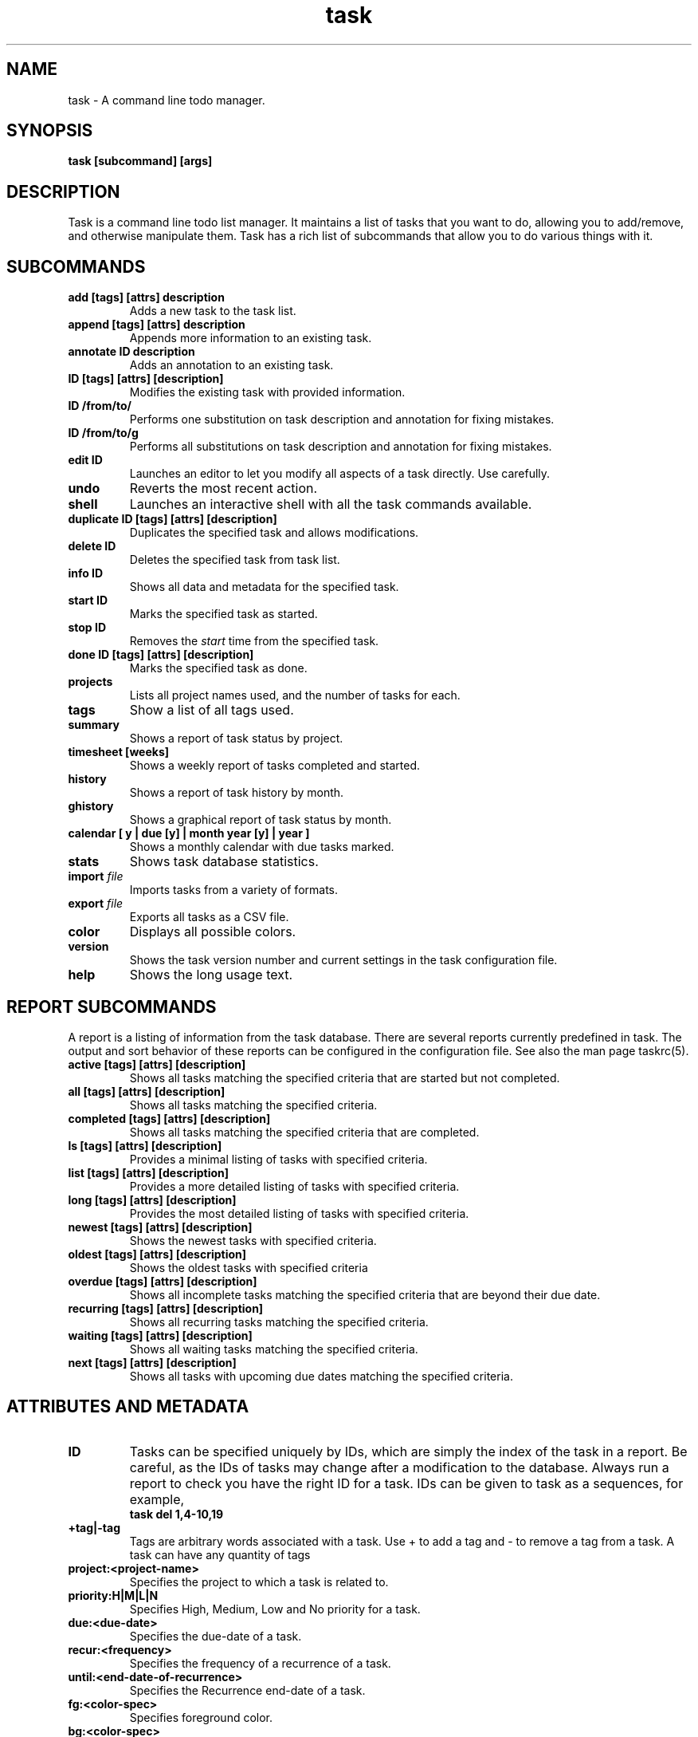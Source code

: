 .TH task 1 2009-09-07 "task 1.9.0" "User Manuals"

.SH NAME
task \- A command line todo manager.

.SH SYNOPSIS
.B task [subcommand] [args]

.SH DESCRIPTION
Task is a command line todo list manager. It maintains a list of tasks that you
want to do, allowing you to add/remove, and otherwise manipulate them.  Task
has a rich list of subcommands that allow you to do various things with it.

.SH SUBCOMMANDS

.TP
.B add [tags] [attrs] description
Adds a new task to the task list.

.TP
.B append [tags] [attrs] description
Appends more information to an existing
task.

.TP
.B annotate ID description
Adds an annotation to an existing task.

.TP
.B ID [tags] [attrs] [description]
Modifies the existing task with provided information.

.TP
.B ID /from/to/
Performs one substitution on task description and annotation for fixing mistakes.

.TP
.B ID /from/to/g
Performs all substitutions on task description and annotation for fixing mistakes.

.TP
.B edit ID
Launches an editor to let you modify all aspects of a task directly.
Use carefully.

.TP
.B undo
Reverts the most recent action.

.TP
.B shell
Launches an interactive shell with all the task commands available.

.TP
.B duplicate ID [tags] [attrs] [description]
Duplicates the specified task and allows modifications.

.TP
.B delete ID
Deletes the specified task from task list.

.TP
.B info ID
Shows all data and metadata for the specified task.

.TP
.B start ID
Marks the specified task as started.

.TP
.B stop ID
Removes the
.I start
time from the specified task.

.TP
.B done ID [tags] [attrs] [description]
Marks the specified task as done.

.TP
.B projects
Lists all project names used, and the number of tasks for each.

.TP
.B tags
Show a list of all tags used.

.TP
.B summary
Shows a report of task status by project.

.TP
.B timesheet [weeks]
Shows a weekly report of tasks completed and started.

.TP
.B history
Shows a report of task history by month.

.TP
.B ghistory
Shows a graphical report of task status by month.

.TP
.B calendar [ y | due [y] | month year [y] | year ]
Shows a monthly calendar with due tasks marked.

.TP
.B stats
Shows task database statistics.

.TP
.B import \fIfile
Imports tasks from a variety of formats.

.TP
.B export \fIfile
Exports all tasks as a CSV file.

.TP
.B color
Displays all possible colors.

.TP
.B version
Shows the task version number and current settings in the task configuration
file.

.TP
.B help
Shows the long usage text.

.SH REPORT SUBCOMMANDS

A report is a listing of information from the task database. There are several
reports currently predefined in task. The output and sort behavior of these
reports can be configured in the configuration file. See also the man page taskrc(5).

.TP
.B active [tags] [attrs] [description]
Shows all tasks matching the specified criteria
that are started but not completed.

.TP
.B all [tags] [attrs] [description]
Shows all tasks matching the specified criteria.

.TP
.B completed [tags] [attrs] [description]
Shows all tasks matching the specified criteria
that are completed.

.TP
.B ls [tags] [attrs] [description]
Provides a minimal listing of tasks with specified criteria.

.TP
.B list [tags] [attrs] [description]
Provides a more detailed listing of tasks with specified criteria.

.TP
.B long [tags] [attrs] [description]
Provides the most detailed listing of tasks with specified criteria.

.TP
.B newest [tags] [attrs] [description]
Shows the newest tasks with specified criteria.

.TP
.B oldest [tags] [attrs] [description]
Shows the oldest tasks with specified criteria

.TP
.B overdue [tags] [attrs] [description]
Shows all incomplete tasks matching the specified criteria
that are beyond their due date.

.TP
.B recurring [tags] [attrs] [description]
Shows all recurring tasks matching the specified criteria.

.TP
.B waiting [tags] [attrs] [description]
Shows all waiting tasks matching the specified criteria.

.TP
.B next [tags] [attrs] [description]
Shows all tasks with upcoming due dates matching the specified criteria.

.SH ATTRIBUTES AND METADATA

.TP
.B ID
Tasks can be specified uniquely by IDs, which are simply the index of the
task in a report. Be careful, as the IDs of tasks may change after a
modification to the database. Always run a report to check you have the right
ID for a task. IDs can be given to task as a sequences, for example,
.br
.B
task del 1,4-10,19

.TP
.B +tag|-tag
Tags are arbitrary words associated with a task. Use + to add a tag and - to
remove a tag from a task. A task can have any quantity of tags

.TP
.B project:<project-name>
Specifies the project to which a task is related to.

.TP
.B priority:H|M|L|N
Specifies High, Medium, Low and No priority for a task.

.TP
.B due:<due-date>
Specifies the due-date of a task.

.TP
.B recur:<frequency>
Specifies the frequency of a recurrence of a task.

.TP
.B until:<end-date-of-recurrence>
Specifies the Recurrence end-date of a task.

.TP
.B fg:<color-spec>
Specifies foreground color.

.TP
.B bg:<color-spec>
Specifies background color.

.TP
.B limit:<number-of-rows>
Specifies the desired number of rows a report should have.

.TP
.B wait:<wait-date>
Date until task becomes pending.

.SH ATTRIBUTE MODIFIERS
Attribute modifiers improve filters.  Supported modifiers are:

.RS
.B before     (synonyms under, below)
.br
.B  after      (synonyms over, above)
.br
.B  none
.br
.B  any
.br
.B  is         (synonym equals)
.br
.B  isnt       (synonym not)
.br
.B  has        (synonym contain)
.br
.B  hasnt
.br
.B  startswith (synonym left)
.br
.B  endswith   (synonym right)
.RE

For example:

.RS
task list due.before:eom priority.not:L
.RE

.SH SPECIFYING DATES AND FREQUENCIES

.SS DATES
Task reads dates from the command line and displays dates in the
reports.  The expected and desired date format is determined by the
configuration variable
.I dateformat
in the task configuration file.

.RS
.TP
Exact specification
task ... due:7/14/2008

.TP
Relative wording
task ... due:today
.br
task ... due:yesterday
.br
task ...  due:tomorrow

.TP
Day number with ordinal
task ... due:23rd

.TP
End of week (Friday), month and year
task ... due:eow
.br
task ... due:eom
.br
task ... due:eoy

.TP
Next occurring weekday
task ... due:fri
.RE

.SS FREQUENCIES
Recurrence periods. Task supports several ways of specifying the
.I frequency
of recurring tasks.

.RS
.TP
daily, day, 1d, 2d, ...
Every day or a number of days.

.TP
weekdays
Mondays, Tuesdays, Wednesdays, Thursdays, Fridays and skipping weekend days.

.TP
weekly, 1w, 2w, ...
Every week or a number of weeks.

.TP
biweekly, fortnight
Every two weeks.

.TP
quarterly, 1q, 2q, ...
Every three months, a quarter, or a number of quarters.

.TP
semiannual
Every six months.

.TP
annual, yearly, 1y, 2y, ...
Every year or a number of years.

.TP
biannual, biyearly, 2y
Every two years.
.RE


.SH COMMAND ABBREVIATION
All task commands may be abbreviated as long as a unique prefix is used. E.g.

.RS
$ task li
.RE

is an unambiguous abbreviation for

.RS
$ task list
.RE

but

.RS
$ task l
.RE

could be list, ls or long.

.SH SPECIFYING DESCRIPTIONS
Some task descriptions need to be escaped because of the shell
and the special meaning of some characters to the shell. This can be
done either by adding quotes to the description or escaping the special
character:

.RS
$ task add "quoted ' quote"
.br
$ task add escaped \\' quote
.RE

The argument \-\- (a double dash) tells task to treat all other args
as description:

.RS
$ task add -- project:Home needs scheduling
.RE

.SH CONFIGURATION FILE AND OVERRIDE OPTIONS
Task stores its configuration in a file in the user's home directory:
~/.taskrc . The default configuration file can be overridden with

.TP
.B task rc:<path-to-alternate-file>
Specifies an alternate configuration file.

.TP
.B task rc.<name>:<value> ...
Specifies individual configuration file overrides.

.SH EXAMPLES

For examples please see the task tutorial man page at

.RS
man task-tutorial
.RE

or the online documentation starting at

.RS
<http://taskwarrior.org/wiki/taskwarrior/Simple>
.RE

.SH FILES

.TP
~/.taskrc User configuration file - see also taskrc(5).

.TP
~/.task The default directory where task stores its data files. The location
can be configured in the configuration file.

.TP
~/.task/pending.data The file that contains the tasks that are not yet done.

.TP
~/.task/completed.data The file that contains the completed "done" tasks.

.TP
~/.task/undo.data The file that contains the information to the "undo" command.

.SH "CREDITS & COPYRIGHTS"
task was written by P. Beckingham <paul@beckingham.net>.
.br
Copyright (C) 2006 \- 2009 P. Beckingham

This man page was originally written by P.C. Shyamshankar, and has been modified
and supplemented by Federico Hernandez.

task is distributed under the GNU General Public License.  See
http://www.gnu.org/licenses/gpl-2.0.txt for more information.

.SH SEE ALSO
.BR taskrc(5),
.BR task-tutorial(5)

For more information regarding task, the following may be referenced:

.TP
The official site at
<http://taskwarrior.org>

.TP
The official code repository at
<http://github.com/pbeckingham/task/>

.TP
You can contact the project by writing an email to
<support@taskwarrior.org>

.SH REPORTING BUGS
.TP
Bugs in task may be reported to the issue-tracker at
<http://taskwarrior.org>
